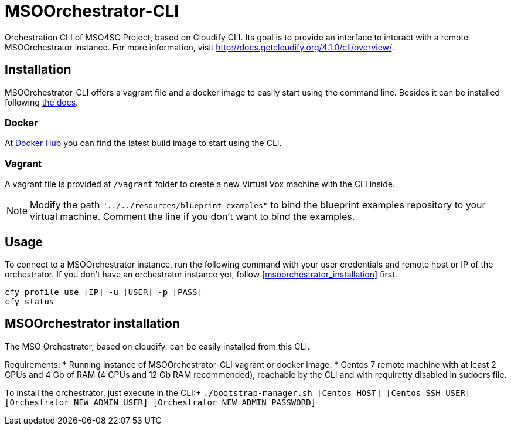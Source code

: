 = MSOOrchestrator-CLI
// Settings
:idprefix:
:idseparator: -
//ifndef::env-github[:icons: font]
ifdef::env-github,env-browser[]
:toc: macro
:toclevels: 1
endif::[]
ifdef::env-github[]
:branch: master
:status:
:outfilesuffix: .adoc
:!toc-title:
:tip-caption: :bulb:
:note-caption: :information_source:
:important-caption: :heavy_exclamation_mark:
:caution-caption: :fire:
:warning-caption: :warning:
endif::[]
:icons:
:uri-cloudify-cli: http://docs.getcloudify.org/4.1.0/cli/overview/
:uri-cloudify-cli-install: http://docs.getcloudify.org/4.1.0/installation/from-packages/
:uri-docker-image: https://hub.docker.com/r/mso4sc/msoorchestrator-cli/
:uri-cfy-multitenancy: http://docs.getcloudify.org/4.1.0/manager/implement-multi-tenancy/

Orchestration CLI of MSO4SC Project, based on Cloudify CLI. Its goal is to provide an interface to interact with a remote MSOOrchestrator instance. For more information, visit {uri-cloudify-cli}.


== Installation

MSOOrchestrator-CLI offers a vagrant file and a docker image to easily start using the command line. Besides it can be installed following {uri-cloudify-cli-install}[the docs].

=== Docker

At {uri-docker-image}[Docker Hub] you can find the latest build image to start using the CLI.

=== Vagrant

A vagrant file is provided at `/vagrant` folder to create a new Virtual Vox machine with the CLI inside.

NOTE: Modify the path `"../../resources/blueprint-examples"` to bind the blueprint examples repository to your virtual machine. Comment the line if you don't want to bind the examples.


== Usage

To connect to a MSOOrchestrator instance, run the following command with your user credentials and remote host or IP of the orchestrator. If you don't have an orchestrator instance yet, follow <<msoorchestrator_installation>> first.

[source,shell]
----
cfy profile use [IP] -u [USER] -p [PASS]
cfy status
----

[msoorchestrator_installation]
== MSOOrchestrator installation

The MSO Orchestrator, based on cloudify, can be easily installed from this CLI.

Requirements:
* Running instance of MSOOrchestrator-CLI vagrant or docker image.
* Centos 7 remote machine with at least 2 CPUs and 4 Gb of RAM (4 CPUs and 12 Gb RAM recommended), reachable by the CLI and with requiretty disabled in sudoers file.

To install the orchestrator, just execute in the CLI:+
`./bootstrap-manager.sh [Centos HOST] [Centos SSH USER] [Orchestrator NEW ADMIN USER] [Orchestrator NEW ADMIN PASSWORD]`
